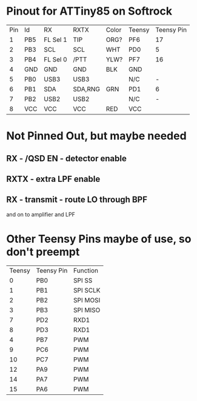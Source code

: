 * Pinout for ATTiny85 on Softrock

| Pin | Id  | RX       | RXTX    | Color | Teensy | Teensy Pin |
|   1 | PB5 | FL Sel 1 | TIP     |  ORG? | PF6    |         17 |
|   2 | PB3 | SCL      | SCL     |  WHT  | PD0    |          5 |
|   3 | PB4 | FL Sel 0 | /PTT    |  YLW? | PF7    |         16 |
|   4 | GND | GND      | GND     |  BLK  | GND    |            |
|   5 | PB0 | USB3     | USB3    |       | N/C    |          - |
|   6 | PB1 | SDA      | SDA,RNG |  GRN  | PD1    |          6 |
|   7 | PB2 | USB2     | USB2    |       | N/C    |          - |
|   8 | VCC | VCC      | VCC     |  RED  | VCC    |            |

* Not Pinned Out, but maybe needed
** RX - /QSD EN - detector enable
** RXTX - extra LPF enable
** RX - transmit - route LO through BPF 
   and on to amplifier and LPF
* Other Teensy Pins maybe of use, so don't preempt
 | Teensy | Teensy Pin | Function |
 |      0 | PB0        | SPI SS   |
 |      1 | PB1        | SPI SCLK |
 |      2 | PB2        | SPI MOSI |
 |      3 | PB3        | SPI MISO |
 |      7 | PD2        | RXD1     |
 |      8 | PD3        | RXD1     |
 |      4 | PB7        | PWM      |
 |      9 | PC6        | PWM      |
 |     10 | PC7        | PWM      |
 |     12 | PA9        | PWM      |
 |     14 | PA7        | PWM      |
 |     15 | PA6        | PWM      |
